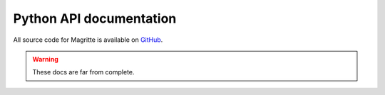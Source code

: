 Python API documentation
########################

All source code for Magritte is available on `GitHub
<https://github.com/Magritte-code/Magritte>`_.

.. Warning::
    These docs are far from complete.
